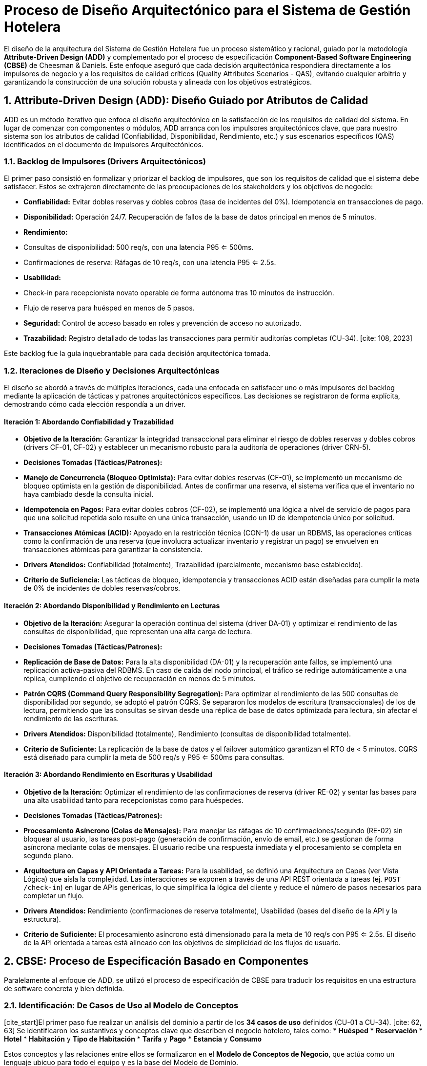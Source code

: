= Proceso de Diseño Arquitectónico para el Sistema de Gestión Hotelera

El diseño de la arquitectura del Sistema de Gestión Hotelera fue un proceso sistemático y racional, guiado por la metodología **Attribute-Driven Design (ADD)** y complementado por el proceso de especificación **Component-Based Software Engineering (CBSE)** de Cheesman & Daniels. Este enfoque aseguró que cada decisión arquitectónica respondiera directamente a los impulsores de negocio y a los requisitos de calidad críticos (Quality Attributes Scenarios - QAS), evitando cualquier arbitrio y garantizando la construcción de una solución robusta y alineada con los objetivos estratégicos.

== 1. Attribute-Driven Design (ADD): Diseño Guiado por Atributos de Calidad

ADD es un método iterativo que enfoca el diseño arquitectónico en la satisfacción de los requisitos de calidad del sistema. En lugar de comenzar con componentes o módulos, ADD arranca con los impulsores arquitectónicos clave, que para nuestro sistema son los atributos de calidad (Confiabilidad, Disponibilidad, Rendimiento, etc.) y sus escenarios específicos (QAS) identificados en el documento de Impulsores Arquitectónicos.

=== 1.1. Backlog de Impulsores (Drivers Arquitectónicos)

El primer paso consistió en formalizar y priorizar el backlog de impulsores, que son los requisitos de calidad que el sistema debe satisfacer. Estos se extrajeron directamente de las preocupaciones de los stakeholders y los objetivos de negocio:

* **Confiabilidad:** Evitar dobles reservas y dobles cobros (tasa de incidentes del 0%). Idempotencia en transacciones de pago.
* **Disponibilidad:** Operación 24/7. Recuperación de fallos de la base de datos principal en menos de 5 minutos.
* **Rendimiento:**
    * Consultas de disponibilidad: 500 req/s, con una latencia P95 <= 500ms.
    * Confirmaciones de reserva: Ráfagas de 10 req/s, con una latencia P95 <= 2.5s.
* **Usabilidad:**
    * Check-in para recepcionista novato operable de forma autónoma tras 10 minutos de instrucción.
    * Flujo de reserva para huésped en menos de 5 pasos.
* **Seguridad:** Control de acceso basado en roles y prevención de acceso no autorizado.
* [cite_start]**Trazabilidad:** Registro detallado de todas las transacciones para permitir auditorías completas (CU-34). [cite: 108, 2023]

Este backlog fue la guía inquebrantable para cada decisión arquitectónica tomada.

=== 1.2. Iteraciones de Diseño y Decisiones Arquitectónicas

El diseño se abordó a través de múltiples iteraciones, cada una enfocada en satisfacer uno o más impulsores del backlog mediante la aplicación de tácticas y patrones arquitectónicos específicos. Las decisiones se registraron de forma explícita, demostrando cómo cada elección respondía a un driver.

==== Iteración 1: Abordando Confiabilidad y Trazabilidad

* **Objetivo de la Iteración:** Garantizar la integridad transaccional para eliminar el riesgo de dobles reservas y dobles cobros (drivers CF-01, CF-02) y establecer un mecanismo robusto para la auditoría de operaciones (driver CRN-5).
* **Decisiones Tomadas (Tácticas/Patrones):**
    * **Manejo de Concurrencia (Bloqueo Optimista):** Para evitar dobles reservas (CF-01), se implementó un mecanismo de bloqueo optimista en la gestión de disponibilidad. Antes de confirmar una reserva, el sistema verifica que el inventario no haya cambiado desde la consulta inicial.
    * **Idempotencia en Pagos:** Para evitar dobles cobros (CF-02), se implementó una lógica a nivel de servicio de pagos para que una solicitud repetida solo resulte en una única transacción, usando un ID de idempotencia único por solicitud.
    * **Transacciones Atómicas (ACID):** Apoyado en la restricción técnica (CON-1) de usar un RDBMS, las operaciones críticas como la confirmación de una reserva (que involucra actualizar inventario y registrar un pago) se envuelven en transacciones atómicas para garantizar la consistencia.
* **Drivers Atendidos:** Confiabilidad (totalmente), Trazabilidad (parcialmente, mecanismo base establecido).
* **Criterio de Suficiencia:** Las tácticas de bloqueo, idempotencia y transacciones ACID están diseñadas para cumplir la meta de 0% de incidentes de dobles reservas/cobros.

==== Iteración 2: Abordando Disponibilidad y Rendimiento en Lecturas

* **Objetivo de la Iteración:** Asegurar la operación continua del sistema (driver DA-01) y optimizar el rendimiento de las consultas de disponibilidad, que representan una alta carga de lectura.
* **Decisiones Tomadas (Tácticas/Patrones):**
    * **Replicación de Base de Datos:** Para la alta disponibilidad (DA-01) y la recuperación ante fallos, se implementó una replicación activa-pasiva del RDBMS. En caso de caída del nodo principal, el tráfico se redirige automáticamente a una réplica, cumpliendo el objetivo de recuperación en menos de 5 minutos.
    * **Patrón CQRS (Command Query Responsibility Segregation):** Para optimizar el rendimiento de las 500 consultas de disponibilidad por segundo, se adoptó el patrón CQRS. Se separaron los modelos de escritura (transaccionales) de los de lectura, permitiendo que las consultas se sirvan desde una réplica de base de datos optimizada para lectura, sin afectar el rendimiento de las escrituras.
* **Drivers Atendidos:** Disponibilidad (totalmente), Rendimiento (consultas de disponibilidad totalmente).
* **Criterio de Suficiente:** La replicación de la base de datos y el failover automático garantizan el RTO de < 5 minutos. CQRS está diseñado para cumplir la meta de 500 req/s y P95 <= 500ms para consultas.

==== Iteración 3: Abordando Rendimiento en Escrituras y Usabilidad

* **Objetivo de la Iteración:** Optimizar el rendimiento de las confirmaciones de reserva (driver RE-02) y sentar las bases para una alta usabilidad tanto para recepcionistas como para huéspedes.
* **Decisiones Tomadas (Tácticas/Patrones):**
    * **Procesamiento Asíncrono (Colas de Mensajes):** Para manejar las ráfagas de 10 confirmaciones/segundo (RE-02) sin bloquear al usuario, las tareas post-pago (generación de confirmación, envío de email, etc.) se gestionan de forma asíncrona mediante colas de mensajes. El usuario recibe una respuesta inmediata y el procesamiento se completa en segundo plano.
    * **Arquitectura en Capas y API Orientada a Tareas:** Para la usabilidad, se definió una Arquitectura en Capas (ver Vista Lógica) que aísla la complejidad. Las interacciones se exponen a través de una API REST orientada a tareas (ej. `POST /check-in`) en lugar de APIs genéricas, lo que simplifica la lógica del cliente y reduce el número de pasos necesarios para completar un flujo.
* **Drivers Atendidos:** Rendimiento (confirmaciones de reserva totalmente), Usabilidad (bases del diseño de la API y la estructura).
* **Criterio de Suficiente:** El procesamiento asíncrono está dimensionado para la meta de 10 req/s con P95 <= 2.5s. El diseño de la API orientada a tareas está alineado con los objetivos de simplicidad de los flujos de usuario.

== 2. CBSE: Proceso de Especificación Basado en Componentes

Paralelamente al enfoque de ADD, se utilizó el proceso de especificación de CBSE para traducir los requisitos en una estructura de software concreta y bien definida.

=== 2.1. Identificación: De Casos de Uso al Modelo de Conceptos

[cite_start]El primer paso fue realizar un análisis del dominio a partir de los **34 casos de uso** definidos (CU-01 a CU-34). [cite: 62, 63] Se identificaron los sustantivos y conceptos clave que describen el negocio hotelero, tales como:
* *Huésped*
* *Reservación*
* *Hotel*
* *Habitación* y *Tipo de Habitación*
* *Tarifa* y *Pago*
* *Estancia* y *Consumo*

Estos conceptos y las relaciones entre ellos se formalizaron en el **Modelo de Conceptos de Negocio**, que actúa como un lenguaje ubicuo para todo el equipo y es la base del Modelo de Dominio.

.Diagrama de Conceptos de Negocio
image::img/conceptModel/conceptModelDiagram.jpg[Conceptos de negocio, width=800]

=== 2.2. Interacción: Refinamiento de Operaciones e Interfaces

Una vez identificados los conceptos, se procedió a analizar las interacciones entre los componentes lógicos para los casos de uso más críticos. Para ello, se emplearon diagramas de comunicación o secuencia para visualizar el flujo de mensajes y refinar las responsabilidades.

[cite_start]Un ejemplo clave es el flujo de **Confirmación de Reserva (CU-02 y CU-03)**, que debe satisfacer estrictos requisitos de confiabilidad y rendimiento. [cite: 94, 4159] El análisis de esta interacción (detallado en la Vista Lógica) permitió definir las operaciones necesarias:

1.  El `BookingController` (Presentation) recibe la solicitud.
2.  Delega la orquestación al `BookingApplicationService` (Application).
3.  Este servicio obtiene una entidad de `RoomType` (Domain) y llama a una operación como `reserveRoom()`, que contiene la lógica de negocio para verificar disponibilidad.
4.  Si es exitoso, se crea un objeto `Reservation` (Domain).
5.  Finalmente, se invoca al `PaymentGatewayClient` y al `ReservationRepository` (Infrastructure) para procesar el pago y persistir el estado.

Este ejercicio refina las operaciones de cada componente y clarifica las interfaces que necesitan exponer.

=== 2.3. Especificación: Definición de Interfaces y Contratos de Componentes

El último paso consistió en formalizar la estructura y los contratos de los componentes, lo cual se materializa en la **Vista Lógica** del sistema. La arquitectura se especificó como un sistema en **4 capas (Presentación, Aplicación, Dominio, Infraestructura)**, donde cada capa es un componente lógico con responsabilidades y restricciones claras.

* **Interfaces y Contratos:** El principio de inversión de dependencias se usa para definir contratos. Por ejemplo, la capa de Dominio define las interfaces de los repositorios (ej. `IReservationRepository`), que especifican las operaciones de persistencia necesarias sin depender de una tecnología de base de datos.
* **Componentes con Interfaces Provistas/Requeridas:**
    * La capa de **Infraestructura** *provee* las implementaciones concretas de las interfaces de repositorio y de pasarelas de pago.
    * La capa de **Aplicación** *requiere* dichas interfaces para orquestar los casos de uso.
* **Restricciones:** La regla principal es que una capa solo puede comunicarse con la capa inmediatamente inferior, garantizando un bajo acoplamiento. La capa de Dominio, el corazón del sistema, no tiene dependencias de ninguna otra capa, lo que la hace independiente y altamente comprobable.

Este proceso de especificación asegura que la descomposición del sistema no sea arbitraria, sino que esté directamente alineada con los principios de diseño que soportan los atributos de calidad, como la **mantenibilidad** y la **confiabilidad**.
